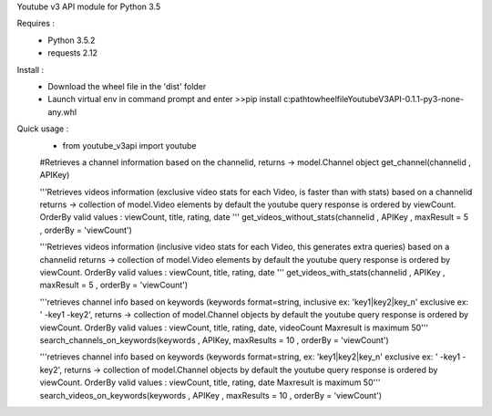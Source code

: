 Youtube v3 API module for Python 3.5

Requires :
    - Python 3.5.2
    - requests 2.12

Install : 
    - Download the wheel file in the 'dist' folder
    - Launch virtual env in command prompt and enter >>pip install c:\path\to\wheel\file\YoutubeV3API-0.1.1-py3-none-any.whl


Quick usage :
    - from youtube_v3api import youtube
    #Retrieves a channel information based on the channelid, returns -> model.Channel object
    get_channel(channelid , APIKey)
    
    '''Retrieves videos information (exclusive video stats for each Video, is faster than with stats) based on a channelid returns -> collection of model.Video elements
    by default the youtube query response is ordered by viewCount. 
    OrderBy valid values : viewCount, title, rating, date '''
    get_videos_without_stats(channelid , APIKey , maxResult = 5 , orderBy = 'viewCount')

    '''Retrieves videos information (inclusive video stats for each Video, this generates extra queries) based on a channelid returns -> collection of model.Video elements
    by default the youtube query response is ordered by viewCount. 
    OrderBy valid values : viewCount, title, rating, date '''
    get_videos_with_stats(channelid , APIKey ,  maxResult = 5  , orderBy = 'viewCount')

    '''retrieves channel info based on keywords (keywords format=string, inclusive ex: 'key1|key2|key_n' exclusive ex: ' -key1 -key2', returns -> collection of model.Channel objects
    by default the youtube query response is ordered by viewCount.
    OrderBy valid values : viewCount, title, rating, date, videoCount
    Maxresult is maximum 50'''
    search_channels_on_keywords(keywords , APIKey, maxResults = 10 , orderBy = 'viewCount')

    '''retrieves channel info based on keywords (keywords format=string, ex: 'key1|key2|key_n' exclusive ex: ' -key1 -key2', returns -> collection of model.Channel objects
    by default the youtube query response is ordered by viewCount. 
    OrderBy valid values : viewCount, title, rating, date
    Maxresult is maximum 50'''
    search_videos_on_keywords(keywords , APIKey , maxResults = 10 , orderBy = 'viewCount')
    